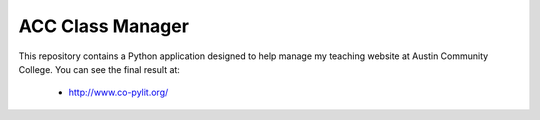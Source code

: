 ACC Class Manager
#################

This repository contains a Python application designed to help manage my
teaching website at Austin Community College. You can see the final result at:

    *  http://www.co-pylit.org/


